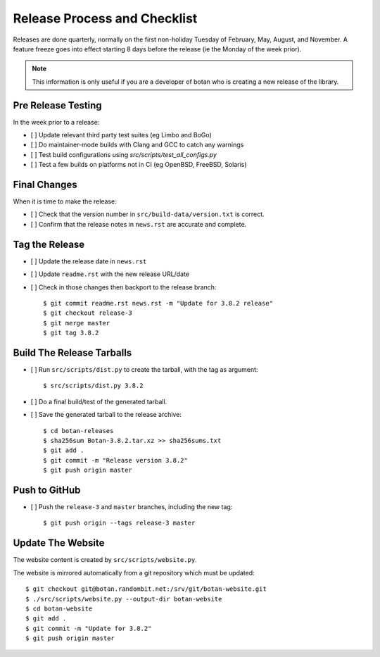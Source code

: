 Release Process and Checklist
========================================

Releases are done quarterly, normally on the first non-holiday Tuesday
of February, May, August, and November. A feature freeze goes into effect
starting 8 days before the release (ie the Monday of the week prior).

.. highlight:: shell

.. note::

   This information is only useful if you are a developer of botan who
   is creating a new release of the library.

Pre Release Testing
^^^^^^^^^^^^^^^^^^^^^^^^^^^^^^^^^^^^^^^^

In the week prior to a release:

- [ ] Update relevant third party test suites (eg Limbo and BoGo)
- [ ] Do maintainer-mode builds with Clang and GCC to catch any warnings
- [ ] Test build configurations using `src/scripts/test_all_configs.py`
- [ ] Test a few builds on platforms not in CI (eg OpenBSD, FreeBSD, Solaris)

Final Changes
^^^^^^^^^^^^^^^^^^^^^^^^^^^^^^^^^^^^^^^^

When it is time to make the release:

- [ ] Check that the version number in ``src/build-data/version.txt`` is correct.
- [ ] Confirm that the release notes in ``news.rst`` are accurate and complete.

Tag the Release
^^^^^^^^^^^^^^^^^^^^^^^^^^^^^^^^^^^^^^^^

- [ ] Update the release date in ``news.rst``
- [ ] Update ``readme.rst`` with the new release URL/date
- [ ] Check in those changes then backport to the release branch::

  $ git commit readme.rst news.rst -m "Update for 3.8.2 release"
  $ git checkout release-3
  $ git merge master
  $ git tag 3.8.2

Build The Release Tarballs
^^^^^^^^^^^^^^^^^^^^^^^^^^^^^^^^^^^^^^^^

- [ ] Run ``src/scripts/dist.py`` to create the tarball, with the tag as argument::

  $ src/scripts/dist.py 3.8.2

- [ ] Do a final build/test of the generated tarball.

- [ ] Save the generated tarball to the release archive::

  $ cd botan-releases
  $ sha256sum Botan-3.8.2.tar.xz >> sha256sums.txt
  $ git add .
  $ git commit -m "Release version 3.8.2"
  $ git push origin master

Push to GitHub
^^^^^^^^^^^^^^^^^^

- [ ] Push the ``release-3`` and ``master`` branches, including the new tag::

  $ git push origin --tags release-3 master

Update The Website
^^^^^^^^^^^^^^^^^^^^^^^^^^^^^^^^^^^^^^^^

The website content is created by ``src/scripts/website.py``.

The website is mirrored automatically from a git repository which must be updated::

  $ git checkout git@botan.randombit.net:/srv/git/botan-website.git
  $ ./src/scripts/website.py --output-dir botan-website
  $ cd botan-website
  $ git add .
  $ git commit -m "Update for 3.8.2"
  $ git push origin master
